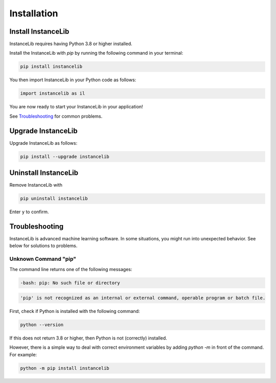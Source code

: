 Installation
============

Install InstanceLib
----------------

InstanceLib requires having Python 3.8 or higher installed. 

Install the InstanceLib with `pip` by running the following command in your terminal:

.. code:: bash

    pip install instancelib

You then import InstanceLib in your Python code as follows: 

.. code:: python

    import instancelib as il

You are now ready to start your InstanceLib in your application!

See `Troubleshooting`_ for common problems.



Upgrade InstanceLib
----------------

Upgrade InstanceLib as follows:

.. code:: bash

    pip install --upgrade instancelib



Uninstall InstanceLib
------------------

Remove InstanceLib with

.. code:: bash

    pip uninstall instancelib

Enter ``y`` to confirm.


Troubleshooting
---------------

InstanceLib is advanced machine learning software. In some situations, you
might run into unexpected behavior. See below for solutions to
problems.

Unknown Command "pip"
~~~~~~~~~~~~~~~~~~~~~

The command line returns one of the following messages:

.. code:: bash

  -bash: pip: No such file or directory

.. code:: bash

  'pip' is not recognized as an internal or external command, operable program or batch file.


First, check if Python is installed with the following command:

.. code:: bash

    python --version

If this does not return 3.8 or higher, then Python is not (correctly)
installed.

However, there is a simple way to deal with correct environment variables
by adding `python -m` in front of the command. For example:

.. code:: bash

  python -m pip install instancelib

